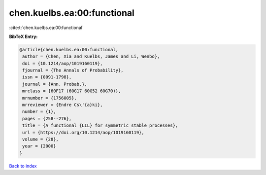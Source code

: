 chen.kuelbs.ea:00:functional
============================

:cite:t:`chen.kuelbs.ea:00:functional`

**BibTeX Entry:**

.. code-block:: bibtex

   @article{chen.kuelbs.ea:00:functional,
    author = {Chen, Xia and Kuelbs, James and Li, Wenbo},
    doi = {10.1214/aop/1019160119},
    fjournal = {The Annals of Probability},
    issn = {0091-1798},
    journal = {Ann. Probab.},
    mrclass = {60F17 (60G17 60G52 60G70)},
    mrnumber = {1756005},
    mrreviewer = {Endre Cs\'{a}ki},
    number = {1},
    pages = {258--276},
    title = {A functional {LIL} for symmetric stable processes},
    url = {https://doi.org/10.1214/aop/1019160119},
    volume = {28},
    year = {2000}
   }

`Back to index <../By-Cite-Keys.rst>`_
